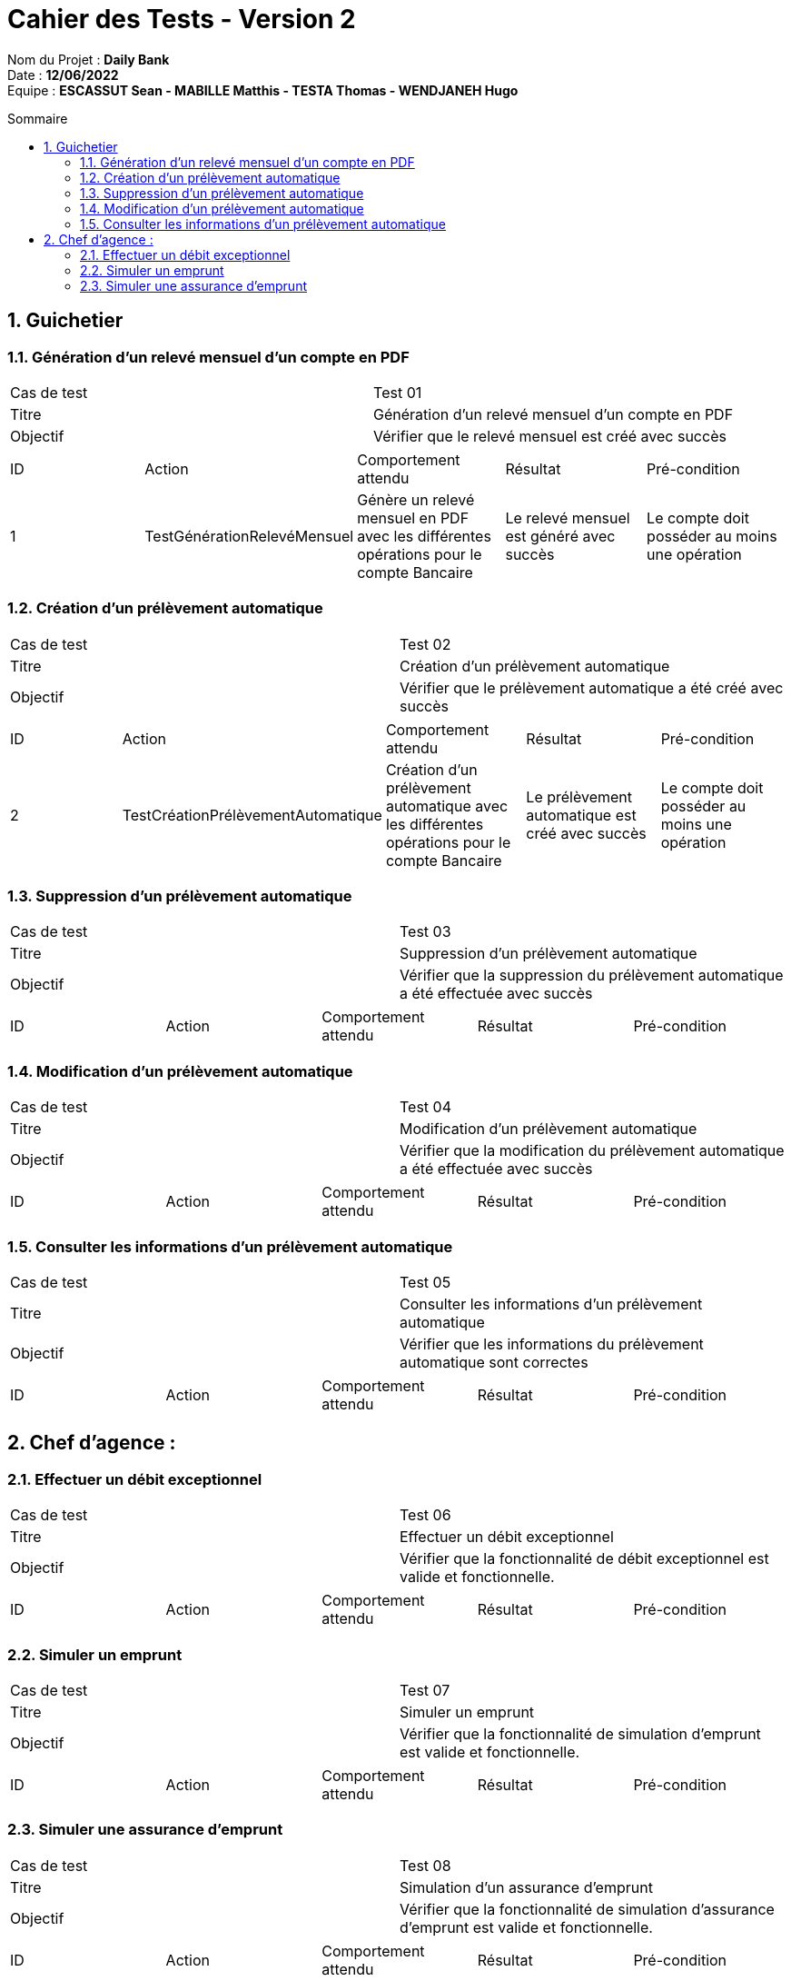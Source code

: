 :toc: macro
:toclevels: 3
:toc-title: Sommaire

= Cahier des Tests - Version 2

****
Nom du Projet : **Daily Bank** +
Date : **12/06/2022** +
Equipe : **ESCASSUT Sean - MABILLE Matthis - TESTA Thomas - WENDJANEH Hugo**
****
toc::[]

:sectnums:

== Guichetier

=== Génération d'un relevé mensuel d’un compte en PDF
|===
| Cas de test | Test 01
| Titre | Génération d'un relevé mensuel d’un compte en PDF
| Objectif | Vérifier que le relevé mensuel est créé avec succès
|===

|===
| ID | Action | Comportement attendu | Résultat | Pré-condition
| 1
| TestGénérationRelevéMensuel
| Génère un relevé mensuel en PDF avec les différentes opérations pour le compte Bancaire
| Le relevé mensuel est généré avec succès
| Le compte doit posséder au moins une opération
|===

=== Création d'un prélèvement automatique

|===
| Cas de test | Test 02
| Titre | Création d'un prélèvement automatique
| Objectif | Vérifier que le prélèvement automatique a été créé avec succès
|===

|===
| ID | Action | Comportement attendu | Résultat | Pré-condition
| 2
| TestCréationPrélèvementAutomatique
| Création d'un prélèvement automatique avec les différentes opérations pour le compte Bancaire
| Le prélèvement automatique est créé avec succès
| Le compte doit posséder au moins une opération
|===

=== Suppression d'un prélèvement automatique

|===
| Cas de test | Test 03
| Titre | Suppression d'un prélèvement automatique
| Objectif | Vérifier que la suppression du prélèvement automatique a été effectuée avec succès
|===

|===
| ID | Action | Comportement attendu | Résultat | Pré-condition
| TestSuppressionPrélèvementAutomatique
| Suppression d'un prélèvement automatique pour les différentes opérations du compte Bancaire
| Le prélèvement automatique est supprimé avec succès
| Le compte doit posséder au moins une opération ayant un prélèvement automatique
|===

=== Modification d'un prélèvement automatique

|===
| Cas de test | Test 04
| Titre | Modification d'un prélèvement automatique
| Objectif | Vérifier que la modification du prélèvement automatique a été effectuée avec succès
|===

|===
| ID | Action | Comportement attendu | Résultat | Pré-condition
| TestModificationPrélèvementAutomatique
| Modification d'un prélèvement automatique pour les différentes opérations du compte Bancaire
| Les informations du prélèvement automatique est modifié avec succès
| Le compte doit posséder Une opération ayant un prélèvement automatique
|===

=== Consulter les informations d'un prélèvement automatique

|===
| Cas de test | Test 05
| Titre | Consulter les informations d'un prélèvement automatique
| Objectif | Vérifier que les informations du prélèvement automatique sont correctes
|===

|===
| ID | Action | Comportement attendu | Résultat | Pré-condition
| TestConsultationPrélèvementAutomatique
| Consulter les informations d'un prélèvement automatique pour une opération d'un compte Bancaire
| Les informations du prélèvement automatique sont correctes
| Le compte doit posséder une opération ayant un prélèvement automatique
|===

== Chef d'agence :

=== Effectuer un débit exceptionnel

|===
| Cas de test | Test 06
| Titre | Effectuer un débit exceptionnel
| Objectif | Vérifier que la fonctionnalité de débit exceptionnel est valide et fonctionnelle.
|===

|===
| ID | Action | Comportement attendu | Résultat | Pré-condition
| TestDébitExceptionnel
| Effectuer un débit exceptionnel sur un compte Bancaire
| Le débit exceptionnel a bien été effectué avec succès
| Le compte sur lequel le débit exceptionnel a été effectué ne doit pas être inactif
|===

=== Simuler un emprunt

|===
| Cas de test | Test 07
| Titre | Simuler un emprunt
| Objectif | Vérifier que la fonctionnalité de simulation d'emprunt est valide et fonctionnelle.
|===

|===
| ID | Action | Comportement attendu | Résultat | Pré-condition
| TestSimulationEmprunt
| Simuler un emprunt sur un compte Bancaire
| L' emprunt a bien été simulé avec succès
| L'emprunt comprend un montant, un taux et une durée.
|===

=== Simuler une assurance d'emprunt

|===
| Cas de test | Test 08
| Titre | Simulation d'un assurance d'emprunt
| Objectif | Vérifier que la fonctionnalité de simulation d'assurance d'emprunt est valide et fonctionnelle.
|===

|===
| ID | Action | Comportement attendu | Résultat | Pré-condition
| TestSimulationAssuranceEmprunt
| Simuler une assurance d'emprunt sur un emprunt d'un compte bancaire
| L'assurance d'emprunt a bien été simulée avec succès
| L'emprunt comprend un montant, un taux et une durée et sa simulation a été effectuée.
|===